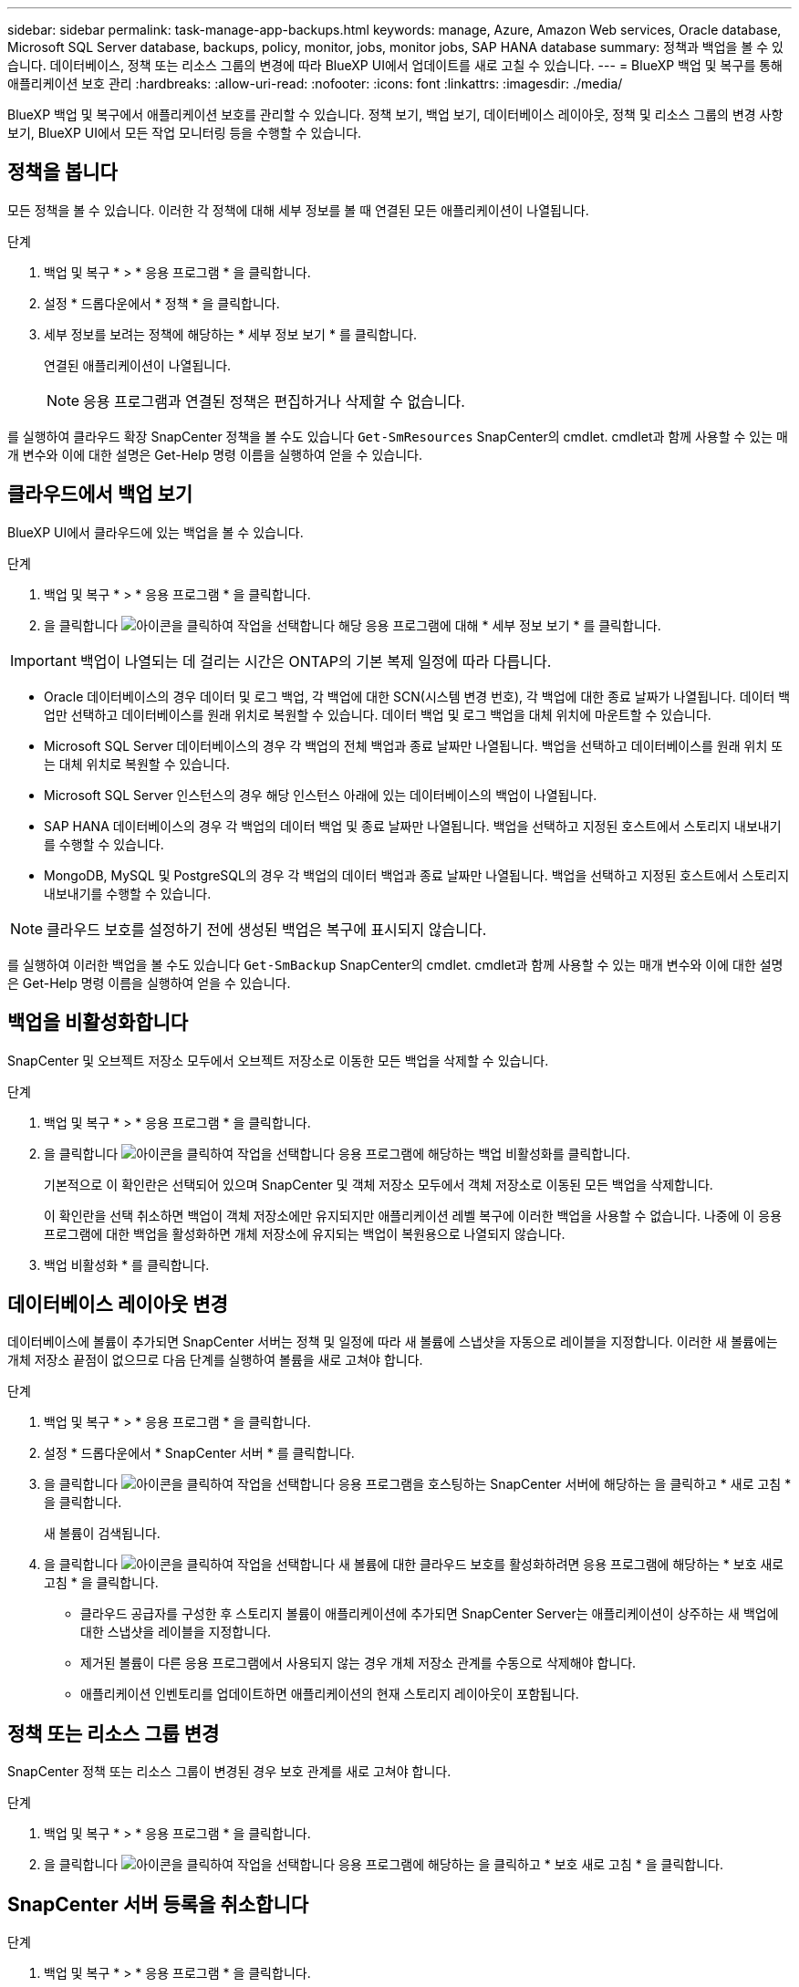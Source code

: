 ---
sidebar: sidebar 
permalink: task-manage-app-backups.html 
keywords: manage, Azure, Amazon Web services, Oracle database, Microsoft SQL Server database, backups, policy, monitor, jobs, monitor jobs, SAP HANA database 
summary: 정책과 백업을 볼 수 있습니다. 데이터베이스, 정책 또는 리소스 그룹의 변경에 따라 BlueXP UI에서 업데이트를 새로 고칠 수 있습니다. 
---
= BlueXP 백업 및 복구를 통해 애플리케이션 보호 관리
:hardbreaks:
:allow-uri-read: 
:nofooter: 
:icons: font
:linkattrs: 
:imagesdir: ./media/


[role="lead"]
BlueXP 백업 및 복구에서 애플리케이션 보호를 관리할 수 있습니다. 정책 보기, 백업 보기, 데이터베이스 레이아웃, 정책 및 리소스 그룹의 변경 사항 보기, BlueXP UI에서 모든 작업 모니터링 등을 수행할 수 있습니다.



== 정책을 봅니다

모든 정책을 볼 수 있습니다. 이러한 각 정책에 대해 세부 정보를 볼 때 연결된 모든 애플리케이션이 나열됩니다.

.단계
. 백업 및 복구 * > * 응용 프로그램 * 을 클릭합니다.
. 설정 * 드롭다운에서 * 정책 * 을 클릭합니다.
. 세부 정보를 보려는 정책에 해당하는 * 세부 정보 보기 * 를 클릭합니다.
+
연결된 애플리케이션이 나열됩니다.

+

NOTE: 응용 프로그램과 연결된 정책은 편집하거나 삭제할 수 없습니다.



를 실행하여 클라우드 확장 SnapCenter 정책을 볼 수도 있습니다 `Get-SmResources` SnapCenter의 cmdlet.
cmdlet과 함께 사용할 수 있는 매개 변수와 이에 대한 설명은 Get-Help 명령 이름을 실행하여 얻을 수 있습니다.



== 클라우드에서 백업 보기

BlueXP UI에서 클라우드에 있는 백업을 볼 수 있습니다.

.단계
. 백업 및 복구 * > * 응용 프로그램 * 을 클릭합니다.
. 을 클릭합니다 image:icon-action.png["아이콘을 클릭하여 작업을 선택합니다"] 해당 응용 프로그램에 대해 * 세부 정보 보기 * 를 클릭합니다.



IMPORTANT: 백업이 나열되는 데 걸리는 시간은 ONTAP의 기본 복제 일정에 따라 다릅니다.

* Oracle 데이터베이스의 경우 데이터 및 로그 백업, 각 백업에 대한 SCN(시스템 변경 번호), 각 백업에 대한 종료 날짜가 나열됩니다. 데이터 백업만 선택하고 데이터베이스를 원래 위치로 복원할 수 있습니다. 데이터 백업 및 로그 백업을 대체 위치에 마운트할 수 있습니다.
* Microsoft SQL Server 데이터베이스의 경우 각 백업의 전체 백업과 종료 날짜만 나열됩니다. 백업을 선택하고 데이터베이스를 원래 위치 또는 대체 위치로 복원할 수 있습니다.
* Microsoft SQL Server 인스턴스의 경우 해당 인스턴스 아래에 있는 데이터베이스의 백업이 나열됩니다.
* SAP HANA 데이터베이스의 경우 각 백업의 데이터 백업 및 종료 날짜만 나열됩니다. 백업을 선택하고 지정된 호스트에서 스토리지 내보내기를 수행할 수 있습니다.
* MongoDB, MySQL 및 PostgreSQL의 경우 각 백업의 데이터 백업과 종료 날짜만 나열됩니다. 백업을 선택하고 지정된 호스트에서 스토리지 내보내기를 수행할 수 있습니다.



NOTE: 클라우드 보호를 설정하기 전에 생성된 백업은 복구에 표시되지 않습니다.

를 실행하여 이러한 백업을 볼 수도 있습니다 `Get-SmBackup` SnapCenter의 cmdlet.
cmdlet과 함께 사용할 수 있는 매개 변수와 이에 대한 설명은 Get-Help 명령 이름을 실행하여 얻을 수 있습니다.



== 백업을 비활성화합니다

SnapCenter 및 오브젝트 저장소 모두에서 오브젝트 저장소로 이동한 모든 백업을 삭제할 수 있습니다.

.단계
. 백업 및 복구 * > * 응용 프로그램 * 을 클릭합니다.
. 을 클릭합니다 image:icon-action.png["아이콘을 클릭하여 작업을 선택합니다"] 응용 프로그램에 해당하는 백업 비활성화를 클릭합니다.
+
기본적으로 이 확인란은 선택되어 있으며 SnapCenter 및 객체 저장소 모두에서 객체 저장소로 이동된 모든 백업을 삭제합니다.

+
이 확인란을 선택 취소하면 백업이 객체 저장소에만 유지되지만 애플리케이션 레벨 복구에 이러한 백업을 사용할 수 없습니다. 나중에 이 응용 프로그램에 대한 백업을 활성화하면 개체 저장소에 유지되는 백업이 복원용으로 나열되지 않습니다.

. 백업 비활성화 * 를 클릭합니다.




== 데이터베이스 레이아웃 변경

데이터베이스에 볼륨이 추가되면 SnapCenter 서버는 정책 및 일정에 따라 새 볼륨에 스냅샷을 자동으로 레이블을 지정합니다. 이러한 새 볼륨에는 개체 저장소 끝점이 없으므로 다음 단계를 실행하여 볼륨을 새로 고쳐야 합니다.

.단계
. 백업 및 복구 * > * 응용 프로그램 * 을 클릭합니다.
. 설정 * 드롭다운에서 * SnapCenter 서버 * 를 클릭합니다.
. 을 클릭합니다 image:icon-action.png["아이콘을 클릭하여 작업을 선택합니다"] 응용 프로그램을 호스팅하는 SnapCenter 서버에 해당하는 을 클릭하고 * 새로 고침 * 을 클릭합니다.
+
새 볼륨이 검색됩니다.

. 을 클릭합니다 image:icon-action.png["아이콘을 클릭하여 작업을 선택합니다"] 새 볼륨에 대한 클라우드 보호를 활성화하려면 응용 프로그램에 해당하는 * 보호 새로 고침 * 을 클릭합니다.
+
** 클라우드 공급자를 구성한 후 스토리지 볼륨이 애플리케이션에 추가되면 SnapCenter Server는 애플리케이션이 상주하는 새 백업에 대한 스냅샷을 레이블을 지정합니다.
** 제거된 볼륨이 다른 응용 프로그램에서 사용되지 않는 경우 개체 저장소 관계를 수동으로 삭제해야 합니다.
** 애플리케이션 인벤토리를 업데이트하면 애플리케이션의 현재 스토리지 레이아웃이 포함됩니다.






== 정책 또는 리소스 그룹 변경

SnapCenter 정책 또는 리소스 그룹이 변경된 경우 보호 관계를 새로 고쳐야 합니다.

.단계
. 백업 및 복구 * > * 응용 프로그램 * 을 클릭합니다.
. 을 클릭합니다 image:icon-action.png["아이콘을 클릭하여 작업을 선택합니다"] 응용 프로그램에 해당하는 을 클릭하고 * 보호 새로 고침 * 을 클릭합니다.




== SnapCenter 서버 등록을 취소합니다

.단계
. 백업 및 복구 * > * 응용 프로그램 * 을 클릭합니다.
. 설정 * 드롭다운에서 * SnapCenter 서버 * 를 클릭합니다.
. 을 클릭합니다 image:icon-action.png["아이콘을 클릭하여 작업을 선택합니다"] SnapCenter 서버에 해당하는 * 등록 취소 * 를 클릭합니다.
+
기본적으로 이 확인란은 선택되어 있으며 SnapCenter 및 객체 저장소 모두에서 객체 저장소로 이동된 모든 백업을 삭제합니다.

+
이 확인란을 선택 취소하면 백업이 객체 저장소에만 유지되지만 애플리케이션 레벨 복구에 이러한 백업을 사용할 수 없습니다. 나중에 이 응용 프로그램에 대한 백업을 활성화하면 개체 저장소에 유지되는 백업이 복원용으로 나열되지 않습니다.





== 작업을 모니터링합니다

모든 클라우드 백업 작업에 대한 작업이 생성됩니다. 각 작업의 일부로 수행되는 모든 작업과 모든 하위 작업을 모니터링할 수 있습니다.

.단계
. 백업 및 복구 * > * 작업 모니터링 * 을 클릭합니다.
+
작업을 시작하면 작업이 시작되었다는 창이 나타납니다. 링크를 클릭하여 작업을 모니터링할 수 있습니다.

. 각 하위 작업의 하위 작업 및 상태를 보려면 기본 작업을 클릭합니다.




== CA 인증서를 구성합니다

환경에 추가 보안을 포함하려는 경우 CA 서명 인증서를 구성할 수 있습니다.



=== BlueXP 커넥터에서 SnapCenter CA 서명 인증서를 구성합니다

커넥터가 SnapCenter의 인증서를 확인할 수 있도록 BlueXP 커넥터에서 SnapCenter CA 서명 인증서를 구성해야 합니다.

.시작하기 전에
BlueXP 커넥터에서 _<base_mount_path>_를 가져오려면 다음 명령을 실행해야 합니다.
`sudo docker volume ls | grep snapcenter_volume | awk {'print $2'} | xargs sudo docker volume inspect | grep Mountpoint`

.단계
. 커넥터에 로그인합니다.
`cd <base_mount_path> mkdir -p server/certificate`
. 루트 CA 및 중간 CA 파일을 _<base_mount_path>/server/certificate_directory에 복사합니다.
+
CA 파일은 .pem 형식이어야 합니다.

. CRL 파일이 있는 경우 다음 단계를 수행하십시오.
+
.. `cd <base_mount_path> mkdir -p server/crl`
.. CRL 파일을 _<base_mount_path>/server/CRL_ 디렉터리에 복사합니다.


. cloudmanager_snapcenter에 연결하고 config.yml의 enableCACert를 true로 수정합니다.
`sudo docker exec -t cloudmanager_snapcenter sed -i 's/enableCACert: false/enableCACert: true/g' /opt/netapp/cloudmanager-snapcenter/config/config.yml`
. cloudmanager_snapcenter 컨테이너를 다시 시작합니다.
`sudo docker restart cloudmanager_snapcenter`




=== BlueXP Connector에 CA 서명 인증서를 구성합니다

SnapCenter에서 양방향 SSL이 활성화된 경우 커넥터가 SnapCenter에 연결할 때 커넥터에서 CA 인증서를 클라이언트 인증서로 사용하려면 다음 단계를 수행해야 합니다.

.시작하기 전에
다음 명령을 실행하여 _<base_mount_path>_를 받아야 합니다.
`sudo docker volume ls | grep snapcenter_volume | awk {'print $2'} | xargs sudo docker volume inspect | grep Mountpoint`

.단계
. 커넥터에 로그인합니다.
`cd <base_mount_path> mkdir -p client/certificate`
. CA 서명 인증서와 키 파일을 커넥터의 _<base_mount_path>/client/certificate_에 복사합니다.
+
파일 이름은 certificate.pem 및 key.pem 이어야 합니다. certificate.pem에는 중간 CA 및 루트 CA와 같은 전체 인증서 체인이 있어야 합니다.

. name certificate.p12를 사용하여 인증서의 PKCS12 형식을 생성하고 _<base_mount_path>/client/certificate_에 유지합니다.
+
예: openssl pkcs12-inkey key.pem-in certificate.pem-export-out certificate.p12

. cloudmanager_snapcenter에 연결하고 config.yml의 sendCACert를 true로 수정합니다.
`sudo docker exec -t cloudmanager_snapcenter sed -i 's/sendCACert: false/sendCACert: true/g' /opt/netapp/cloudmanager-snapcenter/config/config.yml`
. cloudmanager_snapcenter 컨테이너를 다시 시작합니다.
`sudo docker restart cloudmanager_snapcenter`
. SnapCenter에서 다음 단계를 수행하여 커넥터에서 보낸 인증서의 유효성을 검사합니다.
+
.. SnapCenter 서버 호스트에 로그인합니다.
.. 시작 * > * 검색 시작 * 을 클릭합니다.
.. MMC를 입력하고 * Enter * 를 누릅니다.
.. 예 * 를 클릭합니다.
.. 파일 메뉴에서 * 스냅인 추가/제거 * 를 클릭합니다.
.. 인증서 * > * 추가 * > * 컴퓨터 계정 * > * 다음 * 을 클릭합니다.
.. 로컬 컴퓨터 * > * 마침 * 을 클릭합니다.
.. 더 이상 콘솔에 추가할 스냅인이 없으면 * 확인 * 을 클릭합니다.
.. 콘솔 트리에서 * 인증서 * 를 두 번 클릭합니다.
.. 신뢰할 수 있는 루트 인증 기관 저장소 * 를 마우스 오른쪽 단추로 클릭합니다.
.. 인증서를 가져오려면 * 가져오기 * 를 클릭하고 * 인증서 가져오기 마법사 * 의 단계를 따릅니다.



